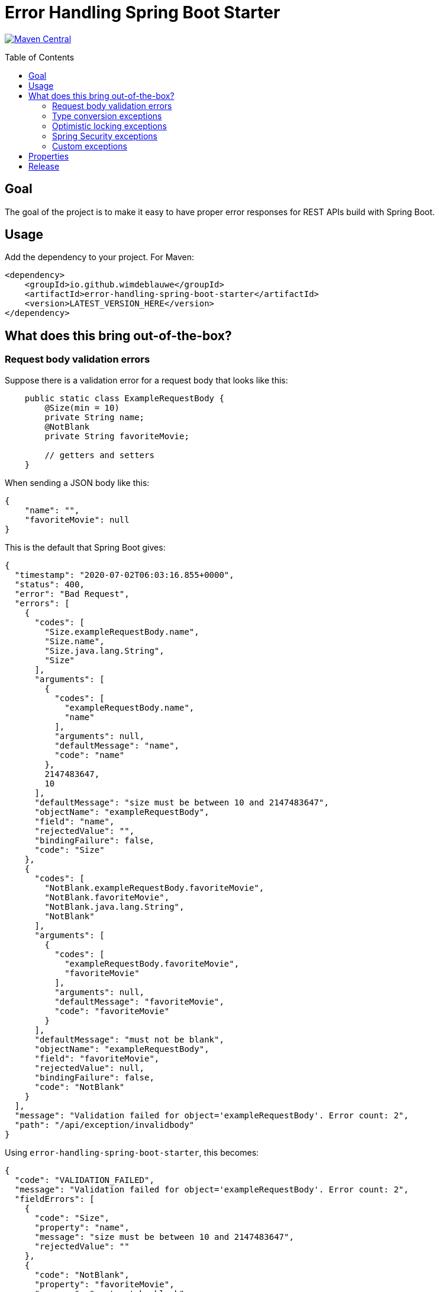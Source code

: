 = Error Handling Spring Boot Starter
:toc: macro

image:https://maven-badges.herokuapp.com/maven-central/io.github.wimdeblauwe/error-handling-spring-boot-starter/badge.svg["Maven Central",link="https://search.maven.org/search?q=a:error-handling-spring-boot-starter"]

toc::[]

== Goal

The goal of the project is to make it easy to have proper error responses for REST APIs build with Spring Boot.

== Usage

Add the dependency to your project.
For Maven:

[source,xml]
----
<dependency>
    <groupId>io.github.wimdeblauwe</groupId>
    <artifactId>error-handling-spring-boot-starter</artifactId>
    <version>LATEST_VERSION_HERE</version>
</dependency>
----

== What does this bring out-of-the-box?

=== Request body validation errors

Suppose there is a validation error for a request body that looks like this:

[source,java]
----
    public static class ExampleRequestBody {
        @Size(min = 10)
        private String name;
        @NotBlank
        private String favoriteMovie;

        // getters and setters
    }
----

When sending a JSON body like this:
[source,json]
----
{
    "name": "",
    "favoriteMovie": null
}
----

This is the default that Spring Boot gives:

[source,json]
----
{
  "timestamp": "2020-07-02T06:03:16.855+0000",
  "status": 400,
  "error": "Bad Request",
  "errors": [
    {
      "codes": [
        "Size.exampleRequestBody.name",
        "Size.name",
        "Size.java.lang.String",
        "Size"
      ],
      "arguments": [
        {
          "codes": [
            "exampleRequestBody.name",
            "name"
          ],
          "arguments": null,
          "defaultMessage": "name",
          "code": "name"
        },
        2147483647,
        10
      ],
      "defaultMessage": "size must be between 10 and 2147483647",
      "objectName": "exampleRequestBody",
      "field": "name",
      "rejectedValue": "",
      "bindingFailure": false,
      "code": "Size"
    },
    {
      "codes": [
        "NotBlank.exampleRequestBody.favoriteMovie",
        "NotBlank.favoriteMovie",
        "NotBlank.java.lang.String",
        "NotBlank"
      ],
      "arguments": [
        {
          "codes": [
            "exampleRequestBody.favoriteMovie",
            "favoriteMovie"
          ],
          "arguments": null,
          "defaultMessage": "favoriteMovie",
          "code": "favoriteMovie"
        }
      ],
      "defaultMessage": "must not be blank",
      "objectName": "exampleRequestBody",
      "field": "favoriteMovie",
      "rejectedValue": null,
      "bindingFailure": false,
      "code": "NotBlank"
    }
  ],
  "message": "Validation failed for object='exampleRequestBody'. Error count: 2",
  "path": "/api/exception/invalidbody"
}
----

Using `error-handling-spring-boot-starter`, this becomes:

[source,json]
----
{
  "code": "VALIDATION_FAILED",
  "message": "Validation failed for object='exampleRequestBody'. Error count: 2",
  "fieldErrors": [
    {
      "code": "Size",
      "property": "name",
      "message": "size must be between 10 and 2147483647",
      "rejectedValue": ""
    },
    {
      "code": "NotBlank",
      "property": "favoriteMovie",
      "message": "must not be blank",
      "rejectedValue": null
    }
  ]
}
----

==== Global errors

If there would be global errors next to the field related errors, they would appear under the `globalErrors` property:

[source,json]
----
{
  "code": "VALIDATION_FAILED",
  "message": "Validation failed for object='exampleRequestBody'. Error count: 2",
  "globalErrors": [
    {
      "code": "ValidCustomer",
      "message": "Invalid customer"
    },
    {
      "code": "ValidCustomer",
      "message": "UserAlreadyExists"
    }
  ]
}
----

The `code` and `message` used is based on the annotation that was used for validation:

[source,java]
----
@Target(ElementType.TYPE)
@Retention(RetentionPolicy.RUNTIME)
@Constraint(validatedBy = CustomerValidator.class)
public @interface ValidCustomer {
    String message() default "Invalid customer";

    Class<?>[] groups() default {};

    Class<? extends Payload>[] payload() default {};
}
----

As well as the template that is used in the validator itself:

[source,java]
----
public class CustomerValidator implements ConstraintValidator<ValidCustomer, CreateCustomerFormData> {
    @Override
    public boolean isValid(CreateCustomerFormData formData, ConstraintValidatorContext context) {

        if(...) {
            context.buildConstraintViolationWithTemplate("UserAlreadyExists").addConstraintViolation();
        }
    }
}
----

==== Override codes in field errors and global errors

Using the `error.handling.codes` property in `application.properties`, the used codes can be overridden.
Suppose you have this:

[source,properties]
----
error.handling.codes.NotBlank=NOT_BLANK
error.handling.codes.Size=BAD_SIZE
error.handling.codes.ValidCustomer=INVALID_CUSTOMER
----

Then the resulting response for the field errors example will be:

[source,json]
----
{
  "code": "VALIDATION_FAILED",
  "message": "Validation failed for object='exampleRequestBody'. Error count: 2",
  "fieldErrors": [
    {
      "code": "BAD_SIZE",
      "property": "name",
      "message": "size must be between 10 and 2147483647",
      "rejectedValue": ""
    },
    {
      "code": "NOT_BLANK",
      "property": "favoriteMovie",
      "message": "must not be blank",
      "rejectedValue": null
    }
  ]
}
----

And for the global errors example:

[source,json]
----
{
  "code": "VALIDATION_FAILED",
  "message": "Validation failed for object='exampleRequestBody'. Error count: 2",
  "globalErrors": [
    {
      "code": "INVALID_CUSTOMER",
      "message": "Invalid customer"
    },
    {
      "code": "INVALID_CUSTOMER",
      "message": "UserAlreadyExists"
    }
  ]
}
----

[NOTE]
====
If you want to change the message for the global errors, the default Spring mechanismn to do see keeps working.

So use `{}` to indicate that Spring should search the `messages.properties` file:
[source,java]
----
context.buildConstraintViolationWithTemplate("{UserAlreadyExists}").addConstraintViolation();
----

Now add the translation to the `messages.properties`:
[source,properties]
----
UserAlreadyExists=The user already exists
----

This results in:
[source,json]
----
{
  "code": "VALIDATION_FAILED",
  "message": "Validation failed for object='exampleRequestBody'. Error count: 2",
  "globalErrors": [
    {
      "code": "INVALID_CUSTOMER",
      "message": "Invalid customer"
    },
    {
      "code": "INVALID_CUSTOMER",
      "message": "The user already exists"
    }
  ]
}
----

====

=== Type conversion exceptions

Type conversion exceptions like `MethodArgumentTypeMismatchException` and `TypeMismatchException` will have some extra info about the class that was expected and the value that was rejected:

[source,json]
----
{
  "code": "ARGUMENT_TYPE_MISMATCH",
  "message": "Failed to convert value of type 'java.lang.String' to required type 'com.example.user.UserId'; nested exception is org.springframework.core.convert.ConversionFailedException: Failed to convert from type [java.lang.String] to type [@org.springframework.web.bind.annotation.PathVariable com.example.user.UserId] for value 'fake_UUID'; nested exception is java.lang.IllegalArgumentException: Invalid UUID string: fake_UUID",
  "expectedType": "com.example.user.UserId",
  "property": "userId",
  "rejectedValue": "fake_UUID"
}
----

=== Optimistic locking exceptions

When an `org.springframework.orm.ObjectOptimisticLockingFailureException` is thrown, the resulting response will be something like:

[source,json]
----
{
  "code": "OPTIMISTIC_LOCKING_ERROR",
  "message": "Object of class [com.example.user.User] with identifier [87518c6b-1ba7-4757-a5d9-46e84c539f43]: optimistic locking failed",
  "identifier": "87518c6b-1ba7-4757-a5d9-46e84c539f43",
  "persistentClassName": "com.example.user.User"
}
----

=== Spring Security exceptions

If Spring Security is on the classpath, then those exceptions will be handled.
They will just have a `code` and a `message`.

For example:

[source,json]
----
{
  "code": "ACCESS_DENIED",
  "message": "Access is denied"
}
----

=== Custom exceptions

If you define a custom Exception and throw that from a `@RestController` method, then Spring Boot will turn this into a `500 INTERNAL SERVER ERROR` by default.
The response status is easily changed by using `@ResponseStatus`:

[source,java]
----
@ResponseStatus(HttpStatus.NOT_FOUND)
public class UserNotFoundException extends RuntimeException {
    public UserNotFoundException(UserId userId) {
        super(String.format("Could not find user with id %s", userId));
    }
}
----

This is the Spring Boot default response for this:

[source,json]
----
{
  "timestamp": "2020-07-02T06:06:41.400+0000",
  "status": 404,
  "error": "Not Found",
  "message": "Could not find user with id UserId{id=b8285c14-06bd-41db-a4df-724d0d1e590b}",
  "path": "/api/exception/test"
}
----

Using `error-handling-spring-boot-starter`, this becomes:

[source,json]
----
{
  "code": "be.privatedrivers.backend.user.UserNotFoundException",
  "message": "Could not find user with id UserId{id=a6cd68f2-b305-4b2d-8442-ee1696e6eb8f}"
}
----

We can now further enhance the response in 2 ways:

* Set the code to use instead of the full qualified name of the Exception class
* Add additional fields to enrich the error response

==== Setting the error code

To override the error code, we change the exception class to:

[source,java]
----
@ResponseStatus(HttpStatus.NOT_FOUND)
@ResponseErrorCode("USER_NOT_FOUND") // <.>
public class UserNotFoundException extends RuntimeException {
    public UserNotFoundException(UserId userId) {
        super(String.format("Could not find user with id %s", userId));
    }
}
----
<.> Set the error code that should be used in the response when this Exception is thrown from a `@RestController` method.

The resulting response:
[source,json]
----
{
  "code": "USER_NOT_FOUND",
  "message": "Could not find user with id UserId{id=8c7fb13c-0924-47d4-821a-36f73558c898}"
}
----

==== Setting the error code via properties

It is also possible to set the error code via `application.properties`.

Suppose some method throws an `com.amazonaws.AmazonClientException`.
We can't annotate the class with `@ResponseErrorCode` since it is 3rd party code.

To set an error code, add the following to your `application.properties`:

[source,properties]
----
error.handling.codes.com.amazonaws.AmazonClientException=CLOUD_PROVIDER_ERROR
----

The resulting response:
[source,json]
----
{
  "code": "CLOUD_PROVIDER_ERROR",
  "message": "Some exception message from Amazon here"
}
----


==== Adding extra properties in the response

To add extra properties in the error response, you can annotate fields and/or methods on your exception classes with `@ResponseErrorProperty`. For example:

[source,java]
----
@ResponseStatus(HttpStatus.NOT_FOUND)
@ResponseErrorCode("USER_NOT_FOUND")
public class UserNotFoundException extends RuntimeException {

    private final UserId userId;

    public UserNotFoundException(UserId userId) {
        super(String.format("Could not find user with id %s", userId));
        this.userId = userId;
    }

    @ResponseErrorProperty // <.>
    public String getUserId() {
        return userId.asString();
    }
}
----
<.> Add the result of this method as an extra property in the response

The resulting response:
[source,json]
----
{
  "code": "USER_NOT_FOUND",
  "message": "Could not find user with id UserId{id=8c7fb13c-0924-47d4-821a-36f73558c898}",
  "userId": "8c7fb13c-0924-47d4-821a-36f73558c898"
}
----

The `@ResponseErrorProperty` can be used on a method or on a field.

==== Overriding the property name

It is also possible to override the property name that will be used in the response by using the `value` argument of the annotation.

[source,java]
----
@ResponseStatus(HttpStatus.NOT_FOUND)
@ResponseErrorCode("USER_NOT_FOUND")
public class UserNotFoundException extends RuntimeException {

    ...

    @ResponseErrorProperty("id")
    public String getUserId() {
        return userId.asString();
    }
}
----


The resulting response:
[source,json]
----
{
  "code": "USER_NOT_FOUND",
  "message": "Could not find user with id UserId{id=8c7fb13c-0924-47d4-821a-36f73558c898}",
  "id": "8c7fb13c-0924-47d4-821a-36f73558c898"
}
----

== Properties


|===
|Property |Description|Default

|error.handling.enabled
|Allows to enable or disable the error handling
|true

|error.handling.exception-logging
|Allows to set how the exception should be logged. One of: `NO_LOGGING`, `MESSAGE_ONLY`,
`WITH_STACKTRACE`
|WITH_STACKTRACE

|error.handling.codes
|Allows to set the code that should be used for the full qualified name of an `Exception`
|
|===

== Release

Release is done via the Maven Release Plugin:

`mvn release:prepare`

and

`mvn release:perform`

Finally, push the local commits and the tag to remote.

[NOTE]
====
Before releasing, run `export GPG_TTY=$(tty)`
====
